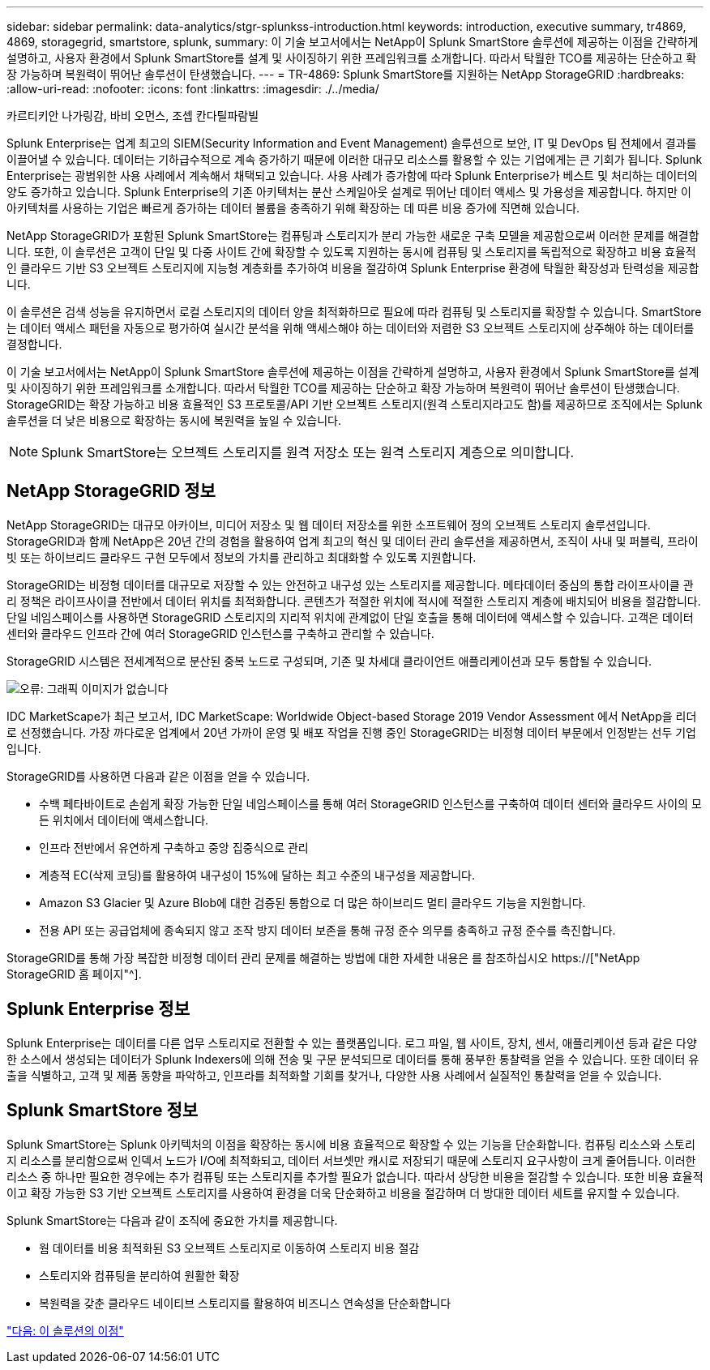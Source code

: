 ---
sidebar: sidebar 
permalink: data-analytics/stgr-splunkss-introduction.html 
keywords: introduction, executive summary, tr4869, 4869, storagegrid, smartstore, splunk, 
summary: 이 기술 보고서에서는 NetApp이 Splunk SmartStore 솔루션에 제공하는 이점을 간략하게 설명하고, 사용자 환경에서 Splunk SmartStore를 설계 및 사이징하기 위한 프레임워크를 소개합니다. 따라서 탁월한 TCO를 제공하는 단순하고 확장 가능하며 복원력이 뛰어난 솔루션이 탄생했습니다. 
---
= TR-4869: Splunk SmartStore를 지원하는 NetApp StorageGRID
:hardbreaks:
:allow-uri-read: 
:nofooter: 
:icons: font
:linkattrs: 
:imagesdir: ./../media/


카르티키안 나가링감, 바비 오먼스, 조셉 칸다틸파람빌

[role="lead"]
Splunk Enterprise는 업계 최고의 SIEM(Security Information and Event Management) 솔루션으로 보안, IT 및 DevOps 팀 전체에서 결과를 이끌어낼 수 있습니다. 데이터는 기하급수적으로 계속 증가하기 때문에 이러한 대규모 리소스를 활용할 수 있는 기업에게는 큰 기회가 됩니다. Splunk Enterprise는 광범위한 사용 사례에서 계속해서 채택되고 있습니다. 사용 사례가 증가함에 따라 Splunk Enterprise가 베스트 및 처리하는 데이터의 양도 증가하고 있습니다. Splunk Enterprise의 기존 아키텍처는 분산 스케일아웃 설계로 뛰어난 데이터 액세스 및 가용성을 제공합니다. 하지만 이 아키텍처를 사용하는 기업은 빠르게 증가하는 데이터 볼륨을 충족하기 위해 확장하는 데 따른 비용 증가에 직면해 있습니다.

NetApp StorageGRID가 포함된 Splunk SmartStore는 컴퓨팅과 스토리지가 분리 가능한 새로운 구축 모델을 제공함으로써 이러한 문제를 해결합니다. 또한, 이 솔루션은 고객이 단일 및 다중 사이트 간에 확장할 수 있도록 지원하는 동시에 컴퓨팅 및 스토리지를 독립적으로 확장하고 비용 효율적인 클라우드 기반 S3 오브젝트 스토리지에 지능형 계층화를 추가하여 비용을 절감하여 Splunk Enterprise 환경에 탁월한 확장성과 탄력성을 제공합니다.

이 솔루션은 검색 성능을 유지하면서 로컬 스토리지의 데이터 양을 최적화하므로 필요에 따라 컴퓨팅 및 스토리지를 확장할 수 있습니다. SmartStore는 데이터 액세스 패턴을 자동으로 평가하여 실시간 분석을 위해 액세스해야 하는 데이터와 저렴한 S3 오브젝트 스토리지에 상주해야 하는 데이터를 결정합니다.

이 기술 보고서에서는 NetApp이 Splunk SmartStore 솔루션에 제공하는 이점을 간략하게 설명하고, 사용자 환경에서 Splunk SmartStore를 설계 및 사이징하기 위한 프레임워크를 소개합니다. 따라서 탁월한 TCO를 제공하는 단순하고 확장 가능하며 복원력이 뛰어난 솔루션이 탄생했습니다. StorageGRID는 확장 가능하고 비용 효율적인 S3 프로토콜/API 기반 오브젝트 스토리지(원격 스토리지라고도 함)를 제공하므로 조직에서는 Splunk 솔루션을 더 낮은 비용으로 확장하는 동시에 복원력을 높일 수 있습니다.


NOTE: Splunk SmartStore는 오브젝트 스토리지를 원격 저장소 또는 원격 스토리지 계층으로 의미합니다.



== NetApp StorageGRID 정보

NetApp StorageGRID는 대규모 아카이브, 미디어 저장소 및 웹 데이터 저장소를 위한 소프트웨어 정의 오브젝트 스토리지 솔루션입니다. StorageGRID과 함께 NetApp은 20년 간의 경험을 활용하여 업계 최고의 혁신 및 데이터 관리 솔루션을 제공하면서, 조직이 사내 및 퍼블릭, 프라이빗 또는 하이브리드 클라우드 구현 모두에서 정보의 가치를 관리하고 최대화할 수 있도록 지원합니다.

StorageGRID는 비정형 데이터를 대규모로 저장할 수 있는 안전하고 내구성 있는 스토리지를 제공합니다. 메타데이터 중심의 통합 라이프사이클 관리 정책은 라이프사이클 전반에서 데이터 위치를 최적화합니다. 콘텐츠가 적절한 위치에 적시에 적절한 스토리지 계층에 배치되어 비용을 절감합니다. 단일 네임스페이스를 사용하면 StorageGRID 스토리지의 지리적 위치에 관계없이 단일 호출을 통해 데이터에 액세스할 수 있습니다. 고객은 데이터 센터와 클라우드 인프라 간에 여러 StorageGRID 인스턴스를 구축하고 관리할 수 있습니다.

StorageGRID 시스템은 전세계적으로 분산된 중복 노드로 구성되며, 기존 및 차세대 클라이언트 애플리케이션과 모두 통합될 수 있습니다.

image:stgr-splunkss-image1.png["오류: 그래픽 이미지가 없습니다"]

IDC MarketScape가 최근 보고서, IDC MarketScape: Worldwide Object-based Storage 2019 Vendor Assessment 에서 NetApp을 리더로 선정했습니다. 가장 까다로운 업계에서 20년 가까이 운영 및 배포 작업을 진행 중인 StorageGRID는 비정형 데이터 부문에서 인정받는 선두 기업입니다.

StorageGRID를 사용하면 다음과 같은 이점을 얻을 수 있습니다.

* 수백 페타바이트로 손쉽게 확장 가능한 단일 네임스페이스를 통해 여러 StorageGRID 인스턴스를 구축하여 데이터 센터와 클라우드 사이의 모든 위치에서 데이터에 액세스합니다.
* 인프라 전반에서 유연하게 구축하고 중앙 집중식으로 관리
* 계층적 EC(삭제 코딩)를 활용하여 내구성이 15%에 달하는 최고 수준의 내구성을 제공합니다.
* Amazon S3 Glacier 및 Azure Blob에 대한 검증된 통합으로 더 많은 하이브리드 멀티 클라우드 기능을 지원합니다.
* 전용 API 또는 공급업체에 종속되지 않고 조작 방지 데이터 보존을 통해 규정 준수 의무를 충족하고 규정 준수를 촉진합니다.


StorageGRID를 통해 가장 복잡한 비정형 데이터 관리 문제를 해결하는 방법에 대한 자세한 내용은 를 참조하십시오 https://["NetApp StorageGRID 홈 페이지"^].



== Splunk Enterprise 정보

Splunk Enterprise는 데이터를 다른 업무 스토리지로 전환할 수 있는 플랫폼입니다. 로그 파일, 웹 사이트, 장치, 센서, 애플리케이션 등과 같은 다양한 소스에서 생성되는 데이터가 Splunk Indexers에 의해 전송 및 구문 분석되므로 데이터를 통해 풍부한 통찰력을 얻을 수 있습니다. 또한 데이터 유출을 식별하고, 고객 및 제품 동향을 파악하고, 인프라를 최적화할 기회를 찾거나, 다양한 사용 사례에서 실질적인 통찰력을 얻을 수 있습니다.



== Splunk SmartStore 정보

Splunk SmartStore는 Splunk 아키텍처의 이점을 확장하는 동시에 비용 효율적으로 확장할 수 있는 기능을 단순화합니다. 컴퓨팅 리소스와 스토리지 리소스를 분리함으로써 인덱서 노드가 I/O에 최적화되고, 데이터 서브셋만 캐시로 저장되기 때문에 스토리지 요구사항이 크게 줄어듭니다. 이러한 리소스 중 하나만 필요한 경우에는 추가 컴퓨팅 또는 스토리지를 추가할 필요가 없습니다. 따라서 상당한 비용을 절감할 수 있습니다. 또한 비용 효율적이고 확장 가능한 S3 기반 오브젝트 스토리지를 사용하여 환경을 더욱 단순화하고 비용을 절감하며 더 방대한 데이터 세트를 유지할 수 있습니다.

Splunk SmartStore는 다음과 같이 조직에 중요한 가치를 제공합니다.

* 웜 데이터를 비용 최적화된 S3 오브젝트 스토리지로 이동하여 스토리지 비용 절감
* 스토리지와 컴퓨팅을 분리하여 원활한 확장
* 복원력을 갖춘 클라우드 네이티브 스토리지를 활용하여 비즈니스 연속성을 단순화합니다


link:stgr-splunkss-benefits-of-this-solution.html["다음: 이 솔루션의 이점"]
